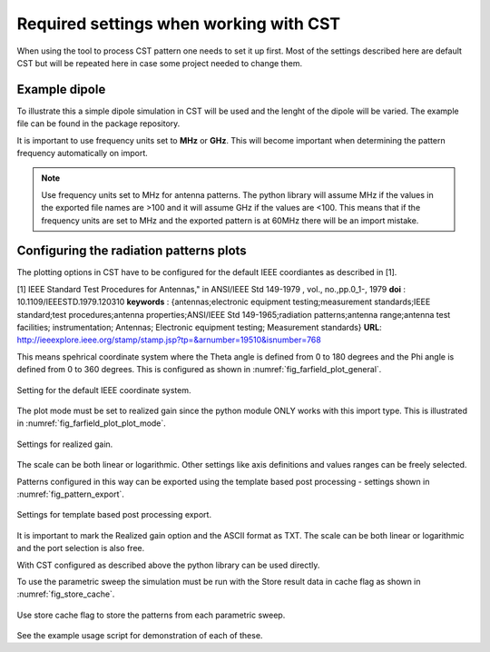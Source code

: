 .. _sec_cst_settings:

********************************************
Required settings when working with CST
********************************************

When using the tool to process CST pattern one needs to set it up first. Most of the settings described here are default CST but will be repeated here in case some project needed to change them.

.. _sec_example_dipole:

Example dipole
==============================

To illustrate this a simple dipole simulation in CST will be used and the lenght of the dipole will be varied. The example file can be found in the package repository.

It is important to use frequency units set to **MHz** or **GHz**. This will become important when determining the pattern frequency automatically on import.

.. note::
    Use frequency units set to MHz for antenna patterns. The python library will assume MHz if the values in the exported file names are >100 and it will assume GHz if the values are <100. This means that if the frequency units are set to MHz and the exported pattern is at 60MHz there will be an import mistake.

.. _sec_rad_pat_plot:

Configuring the radiation patterns plots
===========================================
The plotting options in CST have to be configured for the default IEEE coordiantes as described in [1].

[1] IEEE Standard Test Procedures for Antennas," in ANSI/IEEE Std 149-1979 , vol., no.,pp.0_1-, 1979
**doi** : 10.1109/IEEESTD.1979.120310
**keywords** : {antennas;electronic equipment testing;measurement standards;IEEE standard;test procedures;antenna properties;ANSI/IEEE Std 149-1965;radiation patterns;antenna range;antenna test facilities; instrumentation; Antennas; Electronic equipment testing; Measurement standards}
**URL**: http://ieeexplore.ieee.org/stamp/stamp.jsp?tp=&arnumber=19510&isnumber=768

This means spehrical coordinate system where the Theta angle is defined from 0 to 180 degrees and the Phi angle is defined from 0 to 360 degrees. This is configured as shown in :numref:`fig_farfield_plot_general`.

.. _fig_farfield_plot_general:
.. figure:: img/Farfield_Plot_General.png
    :align: center
    :width: 600px

    Setting for the default IEEE coordinate system.

The plot mode must be set to realized gain since the python module ONLY works with this import type. This is illustrated in :numref:`fig_farfield_plot_plot_mode`.

.. _fig_farfield_plot_plot_mode:
.. figure:: img/Farfield_Plot_Plot_Mode.png
    :align: center
    :width: 600px

    Settings for realized gain.

The scale can be both linear or logarithmic. Other settings like axis definitions and values ranges can be freely selected.

Patterns configured in this way can be exported using the template based post processing - settings shown in :numref:`fig_pattern_export`.

.. _fig_pattern_export:
.. figure:: img/Pattern_Export.png
    :align: center
    :width: 600px

    Settings for template based post processing export.

It is important to mark the Realized gain option and the ASCII format as TXT. The scale can be both linear or logarithmic and the port selection is also free.

With CST configured as described above the python library can be used directly.

To use the parametric sweep the simulation must be run with the Store result data in cache flag as shown in :numref:`fig_store_cache`.

.. _fig_store_cache:
.. figure:: img/store_cache.png
    :align: center
    :width: 600px

    Use store cache flag to store the patterns from each parametric sweep.

See the example usage script for demonstration of each of these.
